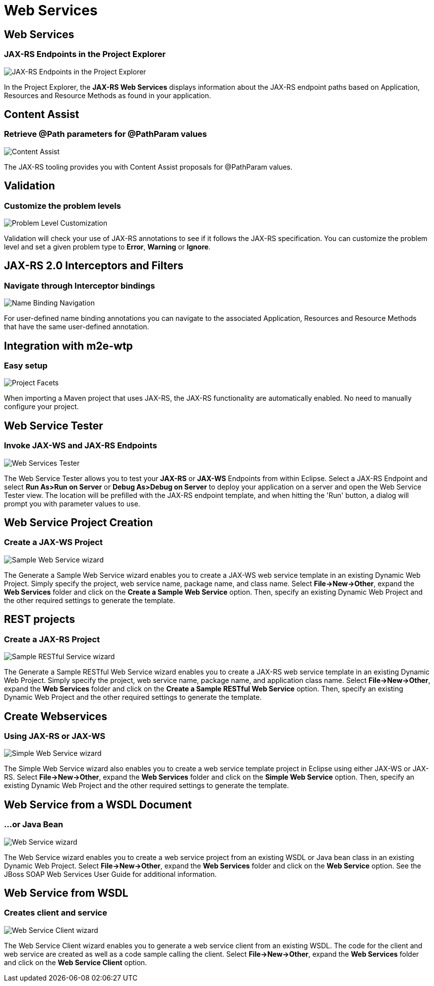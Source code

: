 = Web Services
:page-layout: features
:page-product_id: jbt_core
:page-feature_id: webservices
:page-feature_image_url: images/resteasy_icon_256px.png
:page-feature_order: 9
:page-feature_tagline: Supporting REST and SOAP
:page-issues_url: https://issues.jboss.org/browse/JBIDE/component/12310233
:page-feature_deprecated: true

== Web Services
=== JAX-RS Endpoints in the Project Explorer
image::images/features-jaxrs-project_explorer.png[JAX-RS Endpoints in the Project Explorer]

In the Project Explorer, the *JAX-RS Web Services* displays information about the JAX-RS endpoint paths based on Application, Resources and Resource Methods as found in your application.

== Content Assist 
=== Retrieve @Path parameters for @PathParam values

image::images/features-jaxrs-contentassist.png[Content Assist]

The JAX-RS tooling provides you with Content Assist proposals for +@PathParam+ values.

== Validation 
=== Customize the problem levels

image::images/features-jaxrs-validation.png[Problem Level Customization]

Validation will check your use of JAX-RS annotations to see if it follows the JAX-RS specification. You can customize the problem level and set a given problem type to *Error*, *Warning* or *Ignore*.

== JAX-RS 2.0 Interceptors and Filters
=== Navigate through Interceptor bindings

image::images/features-jaxrs-namebindingnavigation.png[Name Binding Navigation]

For user-defined name binding annotations you can navigate to the associated Application, Resources and Resource Methods that have the same user-defined annotation.

== Integration with m2e-wtp
=== Easy setup
image::images/features-jaxrs-project_facet.png[Project Facets]

When importing a Maven project that uses JAX-RS, the JAX-RS functionality are automatically enabled. No need to manually configure your project.

== Web Service Tester
=== Invoke JAX-WS and JAX-RS Endpoints
image::images/features-webservices-wstester.png[Web Services Tester]

The Web Service Tester allows you to test your *JAX-RS* or *JAX-WS* Endpoints from within Eclipse. Select a JAX-RS Endpoint and select *Run As>Run on Server* or *Debug As>Debug on Server* to deploy your application on a server and open the Web Service Tester view. The location will be prefilled with the JAX-RS endpoint template, and when hitting the 'Run' button, a dialog will prompt you with parameter values to use.
 
== Web Service Project Creation
=== Create a JAX-WS Project
image::images/features-webservices-sample-jax-ws-service.png[Sample Web Service wizard]

The Generate a Sample Web Service wizard enables you to create a JAX-WS web service template in an existing Dynamic Web Project. Simply specify the project, web service name, package name, and class name. Select *File->New->Other*, expand the *Web Services* folder and click on the *Create a Sample Web Service* option. Then, specify an existing Dynamic Web Project and the other required settings to generate the template.

== REST projects
=== Create a JAX-RS Project
image::images/features-webservices-sample-jax-rs-service.png[Sample RESTful Service wizard]

The Generate a Sample RESTful Web Service wizard enables you to create a JAX-RS web service template in an existing Dynamic Web Project. Simply specify the project, web service name, package name, and application class name. Select *File->New->Other*, expand the *Web Services* folder and click on the *Create a Sample RESTful Web Service* option. Then, specify an existing Dynamic Web Project and the other required settings to generate the template.

== Create Webservices 
=== Using JAX-RS or JAX-WS
image::images/features-webservices-simplews.png[Simple Web Service wizard]

The Simple Web Service wizard also enables you to create a web service template project in Eclipse using either JAX-WS or JAX-RS. Select *File->New->Other*, expand the *Web Services* folder and click on the *Simple Web Service* option. Then, specify an existing Dynamic Web Project and the other required settings to generate the template.
 
== Web Service from a WSDL Document
=== ...or Java Bean
image::images/features-webservices-ws-create-from-wsdl.png[Web Service wizard]

The Web Service wizard enables you to create a web service project from an existing WSDL or Java bean class in an existing Dynamic Web Project. Select *File->New->Other*, expand the *Web Services* folder and click on the *Web Service* option. See the JBoss SOAP Web Services User Guide for additional information.

== Web Service from WSDL
=== Creates client and service
image::images/features-webservices-ws-client.png[Web Service Client wizard]

The Web Service Client wizard enables you to generate a web service client from an existing WSDL. The code for the client and web service are created as well as a code sample calling the client. Select *File->New->Other*, expand the *Web Services* folder and click on the *Web Service Client* option.

 
